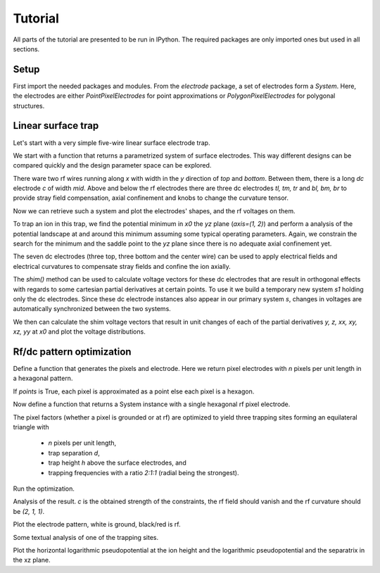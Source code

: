 Tutorial
========

All parts of the tutorial are presented to be run in IPython. The
required packages are only imported ones but used in all sections.


Setup
-----

First import the needed packages and modules. From the `electrode`
package, a set of electrodes form a `System`. Here, the electrodes are
either `PointPixelElectrodes` for point approximations or
`PolygonPixelElectrodes` for polygonal structures.

.. ipython::

    In [1]: import matplotlib.pyplot as plt, numpy as np, scipy.constants as ct
       ...: from electrode import (System, PolygonPixelElectrode, euler_matrix,
       ...:     PointPixelElectrode, PotentialObjective,
       ...:     PatternRangeConstraint, shaped)
       ...:
       ...: np.set_printoptions(precision=2) # have numpy print fewer digits


Linear surface trap
-------------------

Let's start with a very simple five-wire linear surface electrode trap.

We start with a function that returns a parametrized system of surface
electrodes. This way different designs can be compared quickly and the
design parameter space can be explored.

There ware two rf wires running along `x` with width in the `y`
direction of `top` and `bottom`. Between them, there is a long `dc`
electrode `c` of width `mid`. Above and below the rf electrodes there
are three dc electrodes `tl, tm, tr` and `bl, bm, br` to provide stray
field compensation, axial confinement and knobs to change the curvature
tensor.

.. ipython::

    In [1]: def five_wire(edge, width, top, mid, bot):
       ...:     e, r, t, m, b = edge, width/2, top + mid/2, mid/2, -bot - mid/2
       ...:     electrodes = [
       ...:         ("tl", [[(-e, e), (-e, t), (-r, t), (-r, e)]]),
       ...:         ("tm", [[(-r, e), (-r, t), (r, t), (r, e)]]),
       ...:         ("tr", [[(r, e), (r, t), (e, t), (e, e)]]),
       ...:         ("bl", [[(-e, -e), (-r, -e), (-r, b), (-e, b)]]),
       ...:         ("bm", [[(-r, -e), (r, -e), (r, b), (-r, b)]]),
       ...:         ("br", [[(r, -e), (e, -e), (e, b), (r, b)]]),
       ...:         ("r", [[(-e, t), (-e, m), (e, m), (e, t)],
       ...:                [(-e, b), (e, b), (e, -m), (-e, -m)]]),
       ...:         ("c",  [[(-e, m), (-e, -m), (e, -m), (e, m)]]),
       ...:         ]
       ...:     s = System([PolygonPixelElectrode(name=n, paths=map(np.array, p))
       ...:                 for n, p in electrodes])
       ...:     s["r"].rf = 1.
       ...:     return s

Now we can retrieve such a system and plot the electrodes' shapes, and
the rf voltages on them.

.. ipython::

    @savefig five_ele.png width=6in
    In [1]: s = five_wire(5, 2., 1., 1., 1.)
       ...: 
       ...: fig, ax = plt.subplots(1, 2)
       ...: s.plot(ax[0])
       ...: s.plot_voltages(ax[1], u=s.rfs)
       ...: 
       ...: r = 5
       ...: for axi in ax.flat:
       ...:     axi.set_aspect("equal")
       ...:     axi.set_xlim(-r, r)
       ...:     axi.set_ylim(-r, r)

To trap an ion in this trap, we find the potential minimum in `x0` the `yz`
plane (`axis=(1, 2)`) and perform a analysis of the potential landscape
at and around this minimum assuming some typical operating parameters.
Again, we constrain the search for the minimum and the saddle point to
the `yz` plane since there is no adequate axial confinement yet.

.. ipython::

    In [1]: l = 30e-6 # µm length scale
       ...: u = 20. # V rf peak voltage
       ...: m = 25*ct.atomic_mass # ion mass
       ...: q = 1*ct.elementary_charge # ion charge
       ...: o = 2*np.pi*100e6 # rf frequency in rad/s
       ...: 
       ...: x0 = s.minimum((0, 0, 1.), axis=(1, 2))
       ...:
       ...: for line in s.analyze_static(x0, axis=(1, 2), m=m, q=q, u=u, l=l, o=o):
       ...:     print line.encode("ascii", errors="replace")

The seven dc electrodes (three top, three bottom and the center wire)
can be used to apply electrical fields and electrical curvatures to
compensate stray fields and confine the ion axially.

The `shim()` method can be used to calculate voltage vectors for these
dc electrodes that are result in orthogonal effects with regards to some
cartesian partial derivatives at certain points. To use it we build a
temporary new system `s1` holding only the dc electrodes. Since these dc
electrode instances also appear in our primary system `s`, changes in
voltages are automatically synchronized between the two systems.

We then can calculate the shim voltage vectors that result in unit
changes of each of the partial derivatives `y, z, xx, xy, xz, yy` at
`x0` and plot the voltage distributions.

.. ipython::

    @savefig five_shim.png width=8in
    In [1]: s1 = System([e for e in s if not e.rf])
       ...: derivs = "y z xx xy xz yy".split()
       ...: u = s1.shims([(x0, None, deriv) for deriv in derivs])
       ...: 
       ...: fig, ax = plt.subplots(2, len(derivs)/2, figsize=(12, 10))
       ...: for d, ui, axi in zip(derivs, u, ax.flat):
       ...:     with s1.with_voltages(dcs=ui):
       ...:         s.plot_voltages(axi)
       ...:     axi.set_aspect("equal")
       ...:     axi.set_xlim(-r, r)
       ...:     axi.set_ylim(-r, r)
       ...:     um = ui[np.argmax(np.fabs(ui))]
       ...:     axi.set_title("%s, max=%g" % (d, um))


Rf/dc pattern optimization
--------------------------

Define a function that generates the pixels and electrode. Here 
we return pixel electrodes with `n` pixels per unit
length in a hexagonal pattern.

If `points` is True, each pixel is approximated as a point
else each pixel is a hexagon.

.. ipython::

    In [1]: def hextess(n, points):
       ...:     x = np.vstack([[i + j*.5, j*3**.5*.5]
       ...:         for j in range(-n - min(0, i), n - max(0, i) + 1)]
       ...:         for i in range(-n, n + 1))/(n + .5) # centers
       ...:     if points:
       ...:         a = np.ones(len(x))*3**.5/(n + .5)**2/2 # areas
       ...:         return [PointPixelElectrode(points=[xi], areas=[ai]) for
       ...:                 xi, ai in zip(x, a)]
       ...:     else:
       ...:         a = 1/(3**.5*(n + .5)) # edge length
       ...:         p = x[:, None] + [[a*np.cos(phi), a*np.sin(phi)] for phi in
       ...:             np.arange(np.pi/6, 2*np.pi, np.pi/3)]
       ...:         return [PolygonPixelElectrode(paths=[i]) for i in p]

Now define a function that returns a System instance with a single hexagonal
rf pixel electrode.

The pixel factors (whether a pixel is grounded or at rf) are optimized
to yield three trapping sites forming an equilateral triangle with

    * `n` pixels per unit length,

    * trap separation `d`,

    * trap height `h` above the surface electrodes, and

    * trapping frequencies with a ratio `2:1:1` (radial being the strongest).

.. ipython::

    In [1]: def threefold(n, h, d, points=True):
       ...:     s = System(hextess(n, points))
       ...:     ct = []
       ...:     ct.append(PatternRangeConstraint(min=0, max=1.))
       ...:     for p in 0, 4*np.pi/3, 2*np.pi/3:
       ...:         x = np.array([d/3**.5*np.cos(p), d/3**.5*np.sin(p), h])
       ...:         r = euler_matrix(p, np.pi/2, np.pi/4, "rzyz")[:3, :3]
       ...:         for i in "x y z xy xz yz".split():
       ...:             ct.append(PotentialObjective(derivative=i, x=x,
       ...:                 rotation=r, value=0))
       ...:         for i, v in ("xx", 1), ("yy", 1):
       ...:             ct.append(PotentialObjective(derivative=i, x=x,
       ...:                 rotation=r, value=v))
       ...:     s.rfs, c = s.optimize(ct)
       ...:     return s, c

Run the optimization.

.. ipython::

    In [1]: points, n, h, d = True, 12, 1/8., 1/4.
       ...: s, c = threefold(n, h, d, points)

Analysis of the result. `c` is the obtained strength of the constraints,
the rf field should vanish and the rf curvature should be `(2, 1, 1)`.

.. ipython::

    In [1]: x0 = np.array([d/3**.5, 0, h])
       ...: print "c:", c
       ...: print "rf'/c:", s.electrical_potential(x0, "rf", 1)[0]/c
       ...: print "rf''/c:", s.electrical_potential(x0, "rf", 2)[0]/c

Plot the electrode pattern, white is ground, black/red is rf.

.. ipython::

    @savefig threefold_ele.png width=6in
    In [1]: fig, ax = plt.subplots()
       ...: ax.set_aspect("equal")
       ...: ax.set_xlim((-1,1))
       ...: ax.set_ylim((-1,1))
       ...: s.plot_voltages(ax, u=s.rfs)

Some textual analysis of one of the trapping sites.

.. sphinx does not cope with unicode

.. ipython::

    In [1]: l = 320e-6 # length scale, hexagon radius
       ...: u = 20. # peak rf voltage
       ...: o = 2*np.pi*50e6 # rf frequency
       ...: m = 24*ct.atomic_mass # ion mass
       ...: q = 1*ct.elementary_charge # ion charge
       ...:
       ...: for line in s.analyze_static(x0, l=l, u=u, o=o, m=m, q=q):
       ...:     print line.encode("ascii", errors="replace")


Plot the horizontal logarithmic pseudopotential at the ion height
and the logarithmic pseudopotential and the separatrix in the xz plane.

.. ipython::

    @savefig threefold_xy_xz.png width=6in
    In [1]: n = 50
       ...: xyz = np.mgrid[-d:d:1j*n, -d:d:1j*n, h:h+1]
       ...: fig, ax = plt.subplots(1, 2, subplot_kw=dict(aspect="equal"))
       ...: pot = shaped(s.potential)(xyz)
       ...: v = np.arange(-10, 3)
       ...: x, y, p = (_.reshape(n, n) for _ in (xyz[0], xyz[1], pot))
       ...: ax[0].contour(x, y, np.log2(p), v, cmap=plt.cm.hot)
       ...:
       ...: (xs1, ps1), (xs0, ps0) = s.saddle(x0+1e-2), s.saddle([0, 0, .8])
       ...: print "main saddle:", xs0, ps0
       ...: xyz = np.mgrid[-d:d:1j*n, 0:1, .7*h:3*h:1j*n]
       ...: pot = shaped(s.potential)(xyz)
       ...: x, z, p = (_.reshape(n, n) for _ in (xyz[0], xyz[2], pot))
       ...: ax[1].contour(x, z, np.log2(p), v, cmap=plt.cm.hot)
       ...: ax[1].contour(x, z, np.log2(p), np.log2((ps0, ps1)), color="black")
